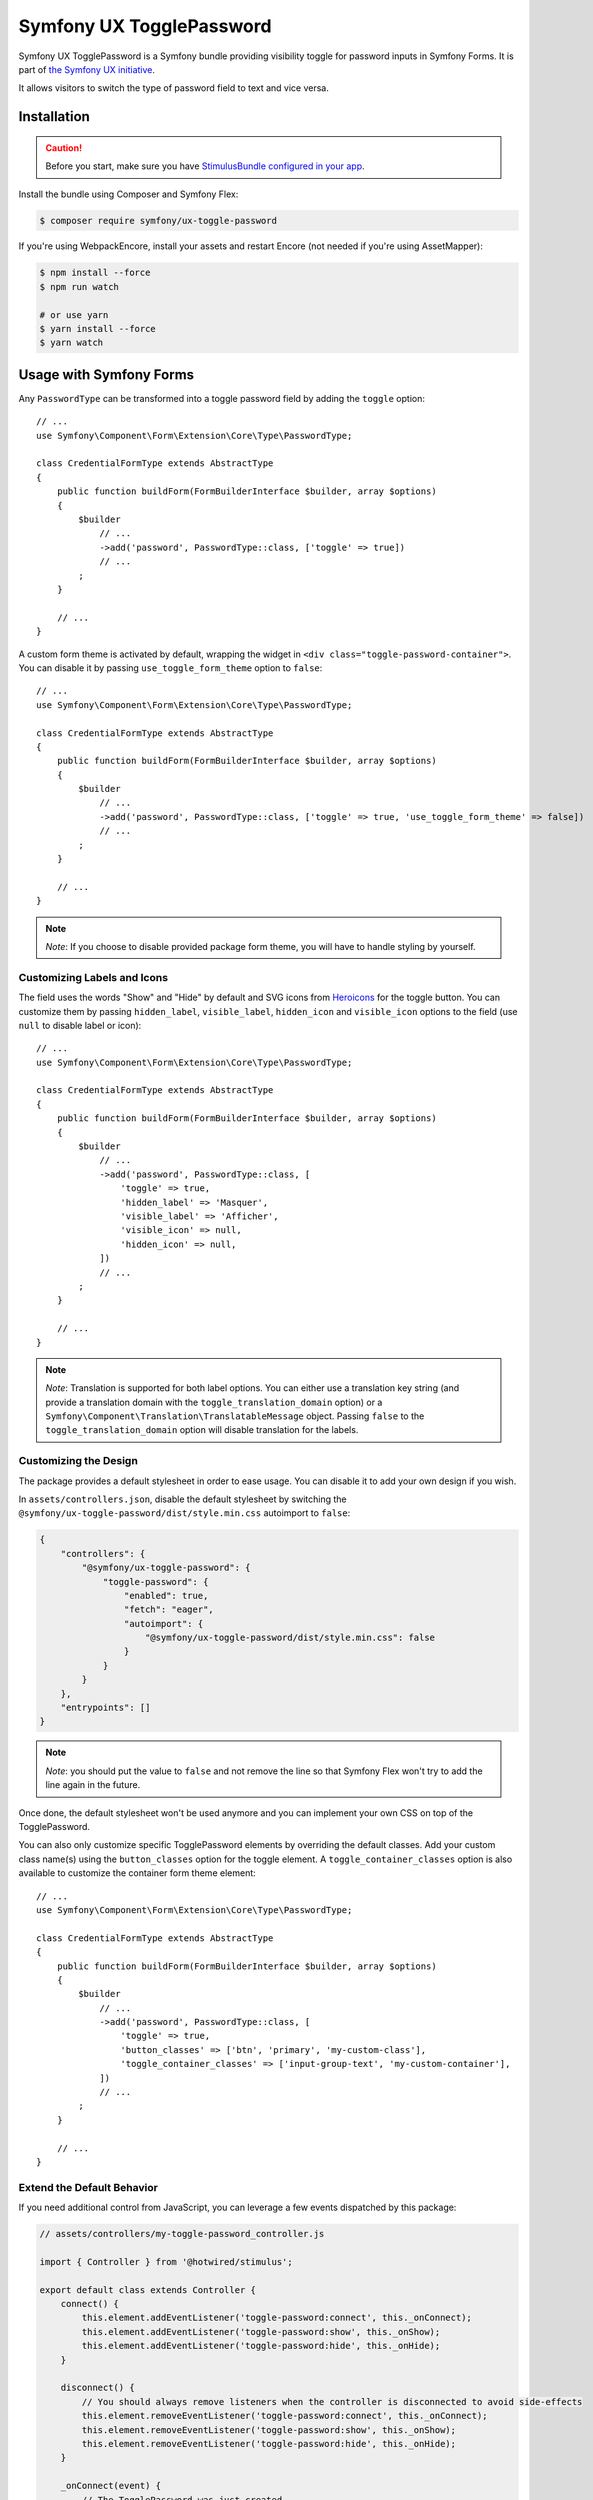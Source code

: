 Symfony UX TogglePassword
=========================

Symfony UX TogglePassword is a Symfony bundle providing visibility toggle for password inputs
in Symfony Forms. It is part of `the Symfony UX initiative`_.

It allows visitors to switch the type of password field to text and vice versa.

.. image:: ux-toggle-password-animation.gif
   :alt: Demo of an autocomplete-enabled select element
   :align: center
   :width: 260

Installation
------------

.. caution::

    Before you start, make sure you have `StimulusBundle configured in your app`_.

Install the bundle using Composer and Symfony Flex:

.. code-block:: terminal

    $ composer require symfony/ux-toggle-password

If you're using WebpackEncore, install your assets and restart Encore (not
needed if you're using AssetMapper):

.. code-block:: terminal

    $ npm install --force
    $ npm run watch

    # or use yarn
    $ yarn install --force
    $ yarn watch

Usage with Symfony Forms
------------------------

Any ``PasswordType`` can be transformed into a toggle password field by adding the ``toggle`` option::

    // ...
    use Symfony\Component\Form\Extension\Core\Type\PasswordType;

    class CredentialFormType extends AbstractType
    {
        public function buildForm(FormBuilderInterface $builder, array $options)
        {
            $builder
                // ...
                ->add('password', PasswordType::class, ['toggle' => true])
                // ...
            ;
        }

        // ...
    }

A custom form theme is activated by default, wrapping the widget in ``<div class="toggle-password-container">``.
You can disable it by passing ``use_toggle_form_theme`` option to ``false``::

    // ...
    use Symfony\Component\Form\Extension\Core\Type\PasswordType;

    class CredentialFormType extends AbstractType
    {
        public function buildForm(FormBuilderInterface $builder, array $options)
        {
            $builder
                // ...
                ->add('password', PasswordType::class, ['toggle' => true, 'use_toggle_form_theme' => false])
                // ...
            ;
        }

        // ...
    }

.. note::

   *Note*: If you choose to disable provided package form theme, you will have to handle styling by yourself.

.. _ux-password-customizing-labels-and-icons:

Customizing Labels and Icons
~~~~~~~~~~~~~~~~~~~~~~~~~~~~

The field uses the words "Show" and "Hide" by default and SVG icons from `Heroicons`_ for the toggle button.
You can customize them by passing ``hidden_label``, ``visible_label``, ``hidden_icon`` and ``visible_icon`` options
to the field (use ``null`` to disable label or icon)::

    // ...
    use Symfony\Component\Form\Extension\Core\Type\PasswordType;

    class CredentialFormType extends AbstractType
    {
        public function buildForm(FormBuilderInterface $builder, array $options)
        {
            $builder
                // ...
                ->add('password', PasswordType::class, [
                    'toggle' => true,
                    'hidden_label' => 'Masquer',
                    'visible_label' => 'Afficher',
                    'visible_icon' => null,
                    'hidden_icon' => null,
                ])
                // ...
            ;
        }

        // ...
    }


.. note::

   *Note*: Translation is supported for both label options.
   You can either use a translation key string (and provide a translation domain with the ``toggle_translation_domain`` option)
   or a ``Symfony\Component\Translation\TranslatableMessage`` object.
   Passing ``false`` to the ``toggle_translation_domain`` option will disable translation for the labels.

Customizing the Design
~~~~~~~~~~~~~~~~~~~~~~

The package provides a default stylesheet in order to ease
usage. You can disable it to add your own design if you wish.

In ``assets/controllers.json``, disable the default stylesheet by
switching the ``@symfony/ux-toggle-password/dist/style.min.css`` autoimport to
``false``:

.. code-block:: json

    {
        "controllers": {
            "@symfony/ux-toggle-password": {
                "toggle-password": {
                    "enabled": true,
                    "fetch": "eager",
                    "autoimport": {
                        "@symfony/ux-toggle-password/dist/style.min.css": false
                    }
                }
            }
        },
        "entrypoints": []
    }

.. note::

   *Note*: you should put the value to ``false`` and not remove the line
   so that Symfony Flex won't try to add the line again in the future.

Once done, the default stylesheet won't be used anymore and you can
implement your own CSS on top of the TogglePassword.

You can also only customize specific TogglePassword elements by overriding the default classes.
Add your custom class name(s) using the ``button_classes`` option for the toggle element.
A ``toggle_container_classes`` option is also available to customize the container form theme element::

    // ...
    use Symfony\Component\Form\Extension\Core\Type\PasswordType;

    class CredentialFormType extends AbstractType
    {
        public function buildForm(FormBuilderInterface $builder, array $options)
        {
            $builder
                // ...
                ->add('password', PasswordType::class, [
                    'toggle' => true,
                    'button_classes' => ['btn', 'primary', 'my-custom-class'],
                    'toggle_container_classes' => ['input-group-text', 'my-custom-container'],
                ])
                // ...
            ;
        }

        // ...
    }

Extend the Default Behavior
~~~~~~~~~~~~~~~~~~~~~~~~~~~

If you need additional control from JavaScript, you can leverage a few events dispatched by this package:

.. code-block:: javascript

    // assets/controllers/my-toggle-password_controller.js

    import { Controller } from '@hotwired/stimulus';

    export default class extends Controller {
        connect() {
            this.element.addEventListener('toggle-password:connect', this._onConnect);
            this.element.addEventListener('toggle-password:show', this._onShow);
            this.element.addEventListener('toggle-password:hide', this._onHide);
        }

        disconnect() {
            // You should always remove listeners when the controller is disconnected to avoid side-effects
            this.element.removeEventListener('toggle-password:connect', this._onConnect);
            this.element.removeEventListener('toggle-password:show', this._onShow);
            this.element.removeEventListener('toggle-password:hide', this._onHide);
        }

        _onConnect(event) {
            // The TogglePassword was just created.
            // You can for example add custom attributes to the toggle element
            const toggle = event.detail.button;
            toggle.dataset.customProperty = 'my-custom-value';

            // Or add a custom class to the input element
            const input = event.detail.element;
            input.classList.add('my-custom-class');
        }

        _onShow(event) {
            // The TogglePassword input has just been toggled for text type.
            // You can for example add custom attributes to the toggle element
            const toggle = event.detail.button;
            toggle.dataset.visible = true;

            // Or add a custom class to the input element
            const input = event.detail.element;
            input.classList.add('my-custom-class');
        }

        _onHide(event) {
            // The TogglePassword input has just been toggled for password type.
            // You can for example update custom attributes to the toggle element
            const toggle = event.detail.button;
            delete toggle.dataset.visible;

            // Or remove a custom class to the input element
            const input = event.detail.element;
            input.classList.remove('my-custom-class');
        }
    }

Then in your form, add your controller as an HTML attribute::

    // ...
    use Symfony\Component\Form\Extension\Core\Type\PasswordType;

    class CredentialFormType extends AbstractType
    {
        public function buildForm(FormBuilderInterface $builder, array $options)
        {
            $builder
                // ...
                ->add('password', PasswordType::class, [
                    'toggle' => true,
                    'attr' => ['data-controller' => 'my-toggle-password'],
                ])
                // ...
            ;
        }

        // ...
    }

Usage without Symfony Forms
---------------------------

You can also use the TogglePassword with native HTML inputs. Inside the ``stimulus_controller()``
function you can use the same :ref:`options to customize labels and icons <ux-password-customizing-labels-and-icons>`
shown in previous sections:

.. code-block:: html+twig

    {# ... #}

    {# add "toggle-password-container" or a class that applies "position: relative" to this container #}
    <div class="toggle-password-container">
        <label for="password">Password</label>
        <input
            id="password"
            name="password"
            type="password"
            {{ stimulus_controller('symfony/ux-toggle-password/toggle-password', {
                visibleLabel: 'Show password',
                visibleIcon: 'Name of some SVG icon',
                hiddenLabel: 'Hide password',
                hiddenIcon: 'Name of some SVG icon',
                # you can add your own CSS classes if needed, but the following
                # CSS class is required to activate the default styles
                buttonClasses: ['toggle-password-button'],
            }) }}
        >
    </div>

    {# ... #}

Backward Compatibility promise
------------------------------

This bundle aims at following the same Backward Compatibility promise as
the Symfony framework:
https://symfony.com/doc/current/contributing/code/bc.html

.. _`the Symfony UX initiative`: https://ux.symfony.com/
.. _StimulusBundle configured in your app: https://symfony.com/bundles/StimulusBundle/current/index.html
.. _Heroicons: https://heroicons.com/

